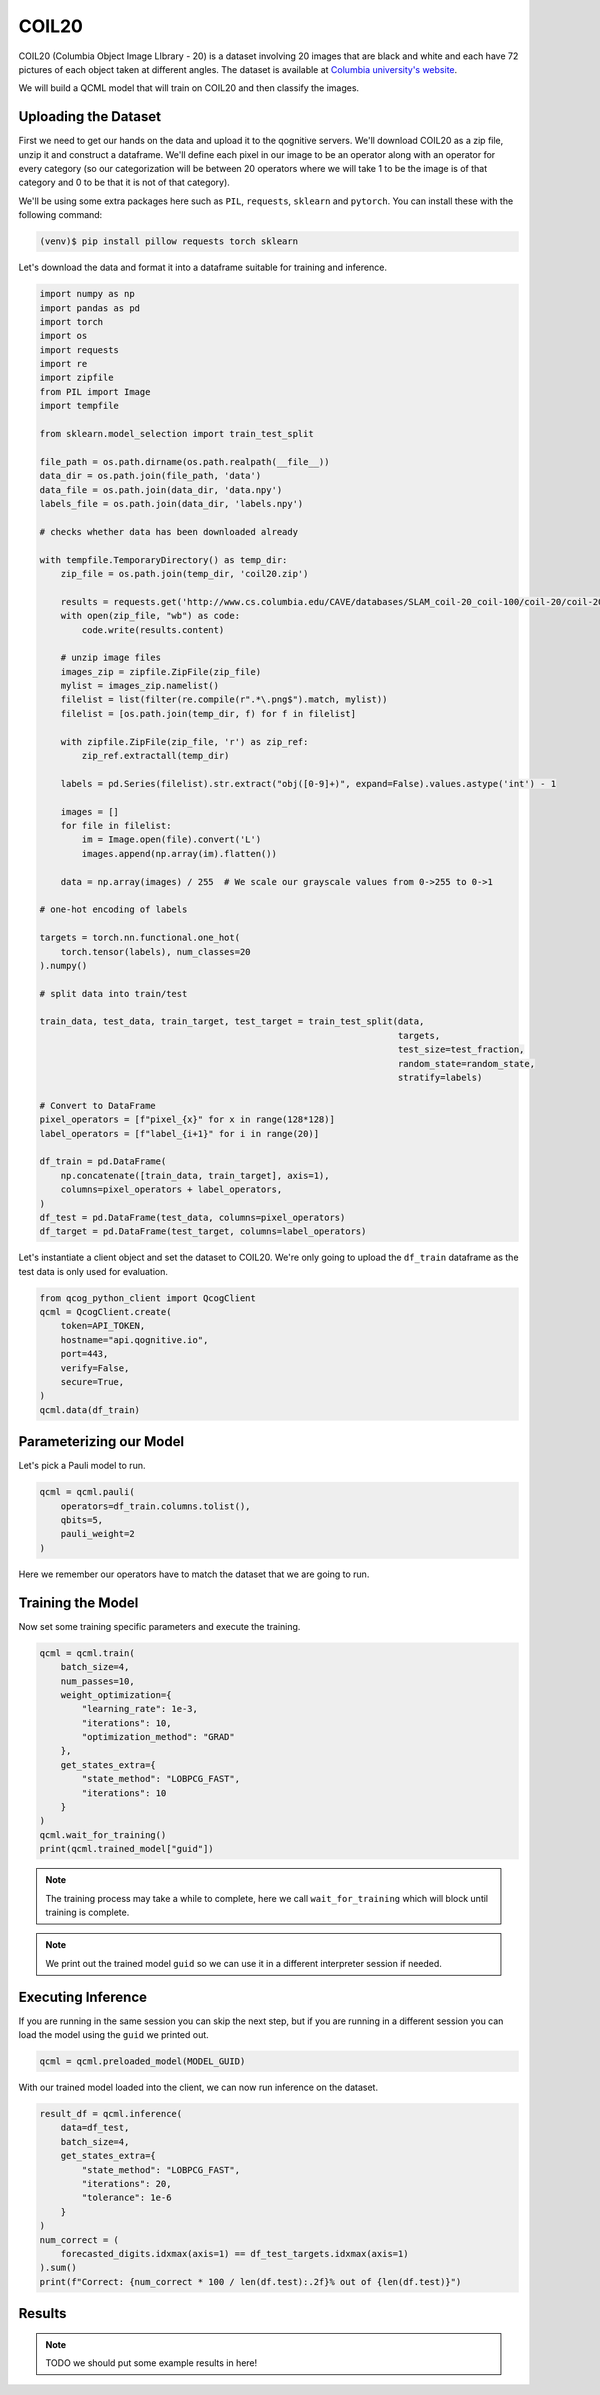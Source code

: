 COIL20
======

COIL20 (Columbia Object Image LIbrary - 20) is a dataset involving 20 images that are black and white and each have 72 pictures of each object taken at different angles. The dataset is available at `Columbia university's website <http://www.cs.columbia.edu/CAVE/software/softlib/coil-20.php>`_.

We will build a QCML model that will train on COIL20 and then classify the images.

Uploading the Dataset
----------------------

First we need to get our hands on the data and upload it to the qognitive servers. We'll download COIL20 as a zip file, unzip it and construct a dataframe.  We'll define each pixel in our image to be an operator along with an operator for every category (so our categorization will be between 20 operators where we will take 1 to be the image is of that category and 0 to be that it is not of that category).

We'll be using some extra packages here such as ``PIL``, ``requests``, ``sklearn`` and ``pytorch``.  You can install these with the following command:

.. code-block:: bash

    (venv)$ pip install pillow requests torch sklearn

Let's download the data and format it into a dataframe suitable for training and inference.

.. code-block:: python

    import numpy as np
    import pandas as pd
    import torch
    import os
    import requests
    import re
    import zipfile
    from PIL import Image
    import tempfile

    from sklearn.model_selection import train_test_split

    file_path = os.path.dirname(os.path.realpath(__file__))
    data_dir = os.path.join(file_path, 'data')
    data_file = os.path.join(data_dir, 'data.npy')
    labels_file = os.path.join(data_dir, 'labels.npy')

    # checks whether data has been downloaded already

    with tempfile.TemporaryDirectory() as temp_dir:
        zip_file = os.path.join(temp_dir, 'coil20.zip')

        results = requests.get('http://www.cs.columbia.edu/CAVE/databases/SLAM_coil-20_coil-100/coil-20/coil-20-proc.zip')
        with open(zip_file, "wb") as code:
            code.write(results.content)

        # unzip image files
        images_zip = zipfile.ZipFile(zip_file)
        mylist = images_zip.namelist()
        filelist = list(filter(re.compile(r".*\.png$").match, mylist))
        filelist = [os.path.join(temp_dir, f) for f in filelist]

        with zipfile.ZipFile(zip_file, 'r') as zip_ref:
            zip_ref.extractall(temp_dir)

        labels = pd.Series(filelist).str.extract("obj([0-9]+)", expand=False).values.astype('int') - 1

        images = []
        for file in filelist:
            im = Image.open(file).convert('L')
            images.append(np.array(im).flatten())

        data = np.array(images) / 255  # We scale our grayscale values from 0->255 to 0->1

    # one-hot encoding of labels

    targets = torch.nn.functional.one_hot(
        torch.tensor(labels), num_classes=20
    ).numpy()

    # split data into train/test

    train_data, test_data, train_target, test_target = train_test_split(data,
                                                                        targets,
                                                                        test_size=test_fraction,
                                                                        random_state=random_state,
                                                                        stratify=labels)

    # Convert to DataFrame
    pixel_operators = [f"pixel_{x}" for x in range(128*128)]
    label_operators = [f"label_{i+1}" for i in range(20)]

    df_train = pd.DataFrame(
        np.concatenate([train_data, train_target], axis=1),
        columns=pixel_operators + label_operators,
    )
    df_test = pd.DataFrame(test_data, columns=pixel_operators)
    df_target = pd.DataFrame(test_target, columns=label_operators)

Let's instantiate a client object and set the dataset to COIL20.  We're only going to upload the ``df_train`` dataframe as the test data is only used for evaluation.

.. code-block:: python

    from qcog_python_client import QcogClient
    qcml = QcogClient.create(
        token=API_TOKEN,
        hostname="api.qognitive.io",
        port=443,
        verify=False,
        secure=True,
    )
    qcml.data(df_train)


Parameterizing our Model
------------------------

Let's pick a Pauli model to run.

.. code-block:: python

    qcml = qcml.pauli(
        operators=df_train.columns.tolist(),
        qbits=5,
        pauli_weight=2
    )

Here we remember our operators have to match the dataset that we are going to run.

Training the Model
------------------

Now set some training specific parameters and execute the training.

.. code-block:: python

    qcml = qcml.train(
        batch_size=4,
        num_passes=10,
        weight_optimization={
            "learning_rate": 1e-3,
            "iterations": 10,
            "optimization_method": "GRAD"
        },
        get_states_extra={
            "state_method": "LOBPCG_FAST",
            "iterations": 10
        }
    )
    qcml.wait_for_training()
    print(qcml.trained_model["guid"])

.. note::

    The training process may take a while to complete, here we call ``wait_for_training`` which will block until training is complete.

.. note::

    We print out the trained model ``guid`` so we can use it in a different interpreter session if needed.

Executing Inference
-------------------

If you are running in the same session you can skip the next step, but if you are running in a different session you can load the model using the ``guid`` we printed out.

.. code-block:: python

    qcml = qcml.preloaded_model(MODEL_GUID)

With our trained model loaded into the client, we can now run inference on the dataset.

.. code-block:: python

    result_df = qcml.inference(
        data=df_test,
        batch_size=4,
        get_states_extra={
            "state_method": "LOBPCG_FAST",
            "iterations": 20,
            "tolerance": 1e-6
        }
    )
    num_correct = (
        forecasted_digits.idxmax(axis=1) == df_test_targets.idxmax(axis=1)
    ).sum()
    print(f"Correct: {num_correct * 100 / len(df.test):.2f}% out of {len(df.test)}")

Results
-------

.. note::

    TODO we should put some example results in here!
